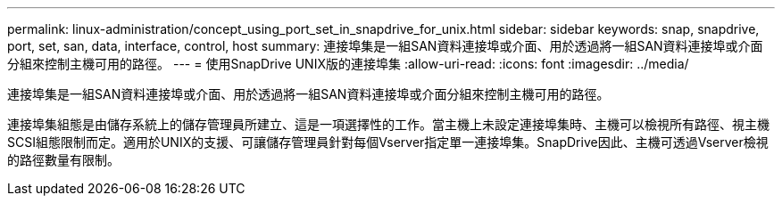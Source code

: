 ---
permalink: linux-administration/concept_using_port_set_in_snapdrive_for_unix.html 
sidebar: sidebar 
keywords: snap, snapdrive, port, set, san, data, interface, control, host 
summary: 連接埠集是一組SAN資料連接埠或介面、用於透過將一組SAN資料連接埠或介面分組來控制主機可用的路徑。 
---
= 使用SnapDrive UNIX版的連接埠集
:allow-uri-read: 
:icons: font
:imagesdir: ../media/


[role="lead"]
連接埠集是一組SAN資料連接埠或介面、用於透過將一組SAN資料連接埠或介面分組來控制主機可用的路徑。

連接埠集組態是由儲存系統上的儲存管理員所建立、這是一項選擇性的工作。當主機上未設定連接埠集時、主機可以檢視所有路徑、視主機SCSI組態限制而定。適用於UNIX的支援、可讓儲存管理員針對每個Vserver指定單一連接埠集。SnapDrive因此、主機可透過Vserver檢視的路徑數量有限制。
